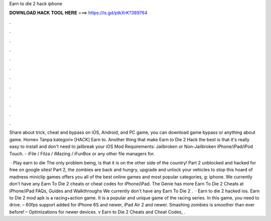 Earn to die 2 hack iphone



𝐃𝐎𝐖𝐍𝐋𝐎𝐀𝐃 𝐇𝐀𝐂𝐊 𝐓𝐎𝐎𝐋 𝐇𝐄𝐑𝐄 ===> https://is.gd/ptkXrK?389764



.



.



.



.



.



.



.



.



.



.



.



.

Share about trick, cheat and bypass on iOS, Android, and PC game, you can download game bypass or anything about game. Home» Tanpa kategori» [HACK] Earn to. Another thing that make Earn to Die 2 Hack the best is that it's really easy to install and  don't need to jailbreak your iOS  Mod Requirements: Jailbroken or Non-Jailbroken iPhone/iPad/iPod Touch. - iFile / Filza / iMazing / iFunBox or any other file managers for.

 · Play earn to die The only problem being, is that it is on the other side of the country! Part 2 unblocked and hacked for free on google sites! Part 2, the zombies are back and hungry, upgrade and unlock your vehicles to stop this hoard of madness miniclip games offers you all of the best online games and most popular categories, g: iphone. We currently don't have any Earn To Die 2 cheats or cheat codes for iPhone/iPad. The Genie has more Earn To Die 2 Cheats at  iPhone/iPad FAQs, Guides and Walkthroughs We currently don't have any Earn To Die 2 .  · Earn to die 2 hacked ios. Earn to Die 2 mod apk is a racing+action game. It is a popular and unique game of the racing series. In this game, you need to drive. – 60fps support added for iPhone 6S and newer, iPad Air 2 and newer. Smashing zombies is smoother than ever before! – Optimizations for newer devices. v Earn to Die 2 Cheats and Cheat Codes, .
